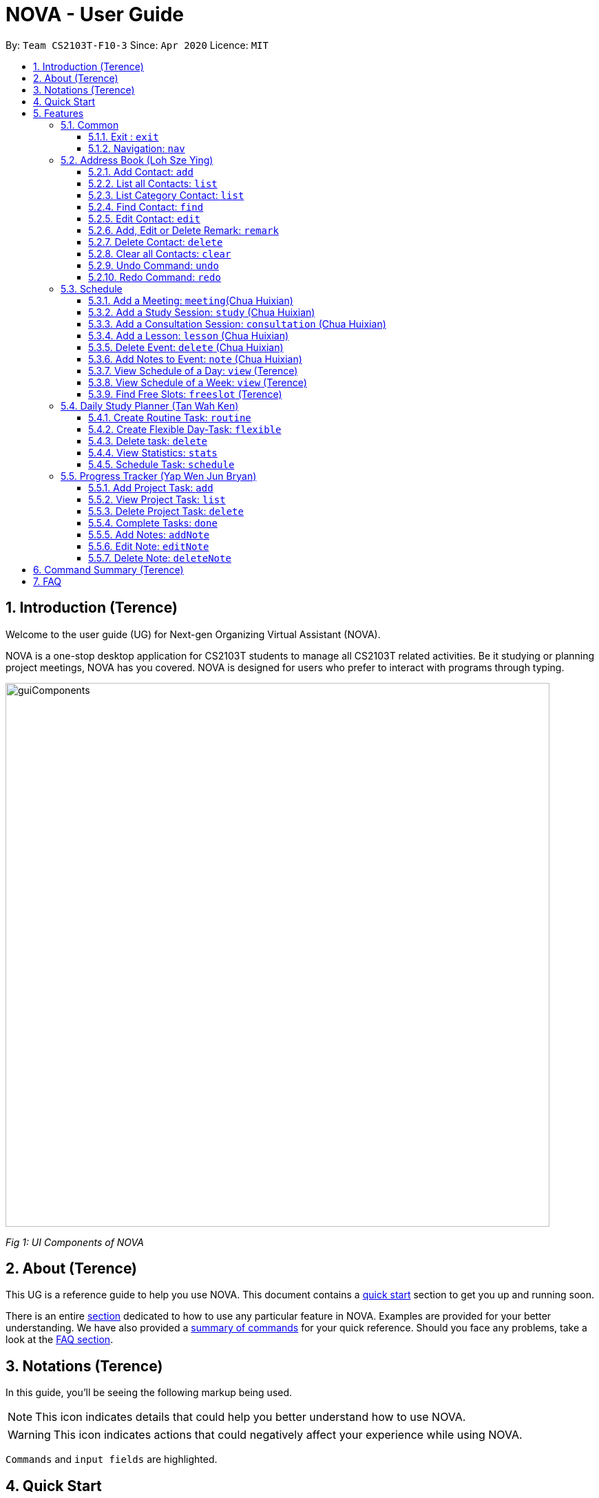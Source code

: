 [[Top]]
= NOVA - User Guide
:site-section: UserGuide
:toc:
:toc-title:
:toc-placement: preamble
:toclevels: 4
:sectnums:
:imagesDir: images
:stylesDir: stylesheets
:xrefstyle: full
:experimental:
ifdef::env-github[]
:tip-caption: :bulb:
:note-caption: :information_source:
endif::[]

:repoURL: https://github.com/AY1920S2-CS2103T-F10-3/main

By: `Team CS2103T-F10-3`      Since: `Apr 2020`      Licence: `MIT`

[[Intro]]
// tag::intro[]
== Introduction (Terence)

Welcome to the user guide (UG) for Next-gen Organizing Virtual Assistant (NOVA).

NOVA is a one-stop desktop application for CS2103T students to manage all CS2103T related activities. Be it studying
or planning project meetings, NOVA has you covered. NOVA is designed for users who prefer to interact with programs
through typing.

image::userguide/guiComponents.png[width="790" align="center"]
[.text-center]
_[.small]#Fig 1: UI Components of NOVA#_

// end::intro[]
// tag::about[]

[[About]]
== About (Terence)

This UG is a reference guide to help you use NOVA. This document contains a <<QuickStart, quick start>> section to get
you up and
running soon.

There is an entire <<Features, section>> dedicated to how to use any particular feature in NOVA. Examples are provided
for your
better understanding. We have also provided a <<Summary, summary of commands>> for your quick reference. Should you
face any problems, take a look at the <<FAQ, FAQ section>>.

// end::about[]
// tag::notation[]

[[Notation]]
== Notations (Terence)
In this guide, you'll be seeing the following markup being used.

[NOTE]
This icon indicates details that could help you better understand how to use NOVA.

[WARNING]
This icon indicates actions that could negatively affect your experience while using NOVA.

`Commands` and `input fields` are highlighted.

// end::notation[]

[[QuickStart]]
== Quick Start
Here are some steps to get you started:

.  Ensure you have Java *11* or above installed in your Computer.
.  Download the latest *nova.jar* link:{repoURL}/releases[here].
.  Copy the file to the folder you want to use as the home folder for your NOVA.
.  Double-click the file to start the app. The GUI should appear in a few seconds.
+
image::Ui.png[width="790" align="center"]
[.text-center]
_[.small]#Fig 4.1: GUI of NOVA#_
+
.  Type the command in the command box and press kbd:[Enter] to execute it.
.  Try the following commands to get you warmed up:

* *`nav ab`*: navigates to address book mode.

[NOTE]
====
You can use the following commands once you are in address book mode:

* *`list`* : lists all contacts

* `add n\John Doe p\98765432 e\\john@gmail.com c\classmate` : adds a contact named John Doe to the Address Book
 and categorise as classmate
====
* *`exit`* : exits the app

Refer to <<Features, Features>> for details of each command.

[[Features]]
== Features
Features are grouped together in modes of operation. There is a set of common commands which can be used in any mode,
and within every mode, there is also a set of commands for you to use and get things done.

=== Common
NOVA offers a set of common functionalities across all modes. These commands can be executed within any mode in NOVA.

==== Exit : `exit`
You can exit NOVA with this command. While exiting NOVA, contacts, schedules and notes will be saved.

Format: +
`exit`

<<Top, [Back to Top]>>

==== Navigation: `nav`
You can navigate to the desired mode to use its features.

Format: +
`nav [home/ab/schedule/planner/progresstracker]`

[NOTE]
`ab` refers to address book.

Example: +
Suppose you want to use the schedule,

enter the command: `nav schedule`

NOVA will change the mode to schedule as seen below.

image::userguide/schedule_nav.png[width="790" align="center"]
[.text-center]
_[.small]#Fig 5.1.2: GUI of NOVA after entering `nav schedule`#_

<<Top, [Back to Top]>>

=== Address Book (Loh Sze Ying)
Learn how to work with the Address Book in NOVA. The address book feature allows you to keep in contact with
your teammates and classmates, and contacts are automatically sorted by alphabetical order. +

You need to be in address book mode to use the features. Access this mode by entering the command `nav ab`. Your NOVA should look something
like Figure 5.2 below.

image::userguide/addressbook.png[width="790" align="center"]
[.text-center]
_[.small]#Fig 5.2: GUI of NOVA after entering `nav ab`#_

==== Add Contact: `add`
You can add your classmate or teammate as contact.

Format: `add n\[name] p\[phone number] e\[email address] c\[classmate/teammate]`

[NOTE]
====
* `[name]` is not case-sensitive. (E.g. "Jane doe" is the same as "jane Doe"). +
The name you add will be automatically formatted. (E.g. "jane doe" will become "Jane Doe")
* `[classmate/teammate]` is not case-sensitive. (E.g. "ClassMate" is the same as "classmate")
* You can only add either `classmate` or `teammate` as category
====

Example: +
Suppose you want to add your classmate named Jane Doe, with phone number 12345678 and email address janedoe@gmail.com
into NOVA,

enter the command: `add n\Jane Doe p\12345678 e\\janedoe@gmail.com c\classmate`

NOVA will add a new contact named Jane Doe, phone number 12345678 and email address janedoe@gmail.com into the
classmate category and display a confirmation message as seen below.

image::userguide/addressbook_add.PNG[width="690" align="center"]
[.text-center]
_[.small]#Fig 5.2.1: Display message after entering +
`add n\Jane Doe p\12345678 e\\janedoe@gmail.com c\classmate`#_

<<Top, [Back to Top]>>

==== List all Contacts: `list`
You can list the contact's name, phone number and category of all contacts.

Format: `list`

<<Top, [Back to Top]>>

==== List Category Contact: `list`
You can list the name and phone number of all the contacts under a specified category, be it classmate or teammate.

Format: `list c\[classmate/teammate]`

[NOTE]
====
* `[classmate/teammate]` is not case-sensitive. (E.g. "ClasSMate" is the same as "classmate")
* There are only `classmate` and `teammate` categories
====

Example:

* Suppose you want to view all the classmate contacts that you have added into NOVA,
+
enter the command: `list c\classmate`
+
NOVA will lists all your contacts in the `classmate` category. +
 +

* Suppose you want to view all the teammate contacts that you have added into NOVA,
+
enter the command: `list c\teammate`
+
NOVA will lists all your contacts in the `teammate` category.

<<Top, [Back to Top]>>

==== Find Contact: `find`
You can find a contact added to the address book easily, either with the full name or just with the person's first or the last name.

Format: `find n\[name]`

[NOTE]
====
* `[name]` is not case-sensitive. (E.g. "Jane doe" is the same as "jane Doe")
====

Example:

* Suppose you want to find Jane Doe within NOVA,
+
enter the command: `find n\Jane doe`
+
NOVA will find and list saved contacts named Jane Doe.

* Or you can find Jane Doe with just Jane,
+
enter the command: `find n\Jane`
+
NOVA will find and list saved contacts named Jane.

<<Top, [Back to Top]>>

==== Edit Contact: `edit`
You can edit the contacts that you have added. If the contact you want to edit does not exist, NOVA will let you know. +

Format: `edit i\[index] n\[name] p\[phone number] e\[email address] c\[classmate/teammate]`

[WARNING]
====
The `[index]` will apply on the list of your most recent `list`, `list c\[classmate/teamate]` or `find` command.
Confirm the position of the contact in your most recent list to avoid editing other contact.
====

[NOTE]
====
* At least one of the optional fields must be provided (`n\[name]`, `p\[phone number]`,
`e\[email address]` or `c\[classmate/teammate]`)
* The `[index]` must be a positive integer. (E.g. 1, 2, 3, ...)
* `[name]` and `[classmate/teammate]` are not case-sensitive. (E.g. "Jane doe" is the same as "jane Doe")
* The name you add will be automatically formatted. (E.g. "jane doe" will become "Jane Doe")
* You can only edit either `classmate` or `teammate` as category
====

Example: +
Suppose you want to edit the Alex Yeoh's phone number in your address book after using `list` as shown below,

image::userguide/addressbook_list.PNG[width="690" align="center"]
[.text-center]
_[.small]#Fig 5.2.5.1: Example display message after entering `list`#_

enter the command: `edit i\1 p\88888888`

NOVA will edit the phone number of Alex Yeoh to 88888888 as shown below.

image::userguide/addressbook_edit.PNG[width="790" align="center"]
[.text-center]
_[.small]#Fig 5.2.5.2: Display message after entering `edit i\1 p\88888888`#_

<<Top, [Back to Top]>>

==== Add, Edit or Delete Remark: `remark`
You can add remarks that are category specific, to a contact.

Format: `remark i\[index] r\[remark]`

[WARNING]
====
The `[index]` will apply on the list of your most recent `list`, `list c\[classmate/teamate]` or `find` command.
Confirm the position of the contact in your most recent list to avoid editing other contact.
====

[NOTE]
====
* The `[index]` must be a positive integer. (E.g. 1, 2, 3, ...)
* To remove any remarks, use `remark i\[index] r\` or `remark i\[index]`
====

Example: +
Suppose you want add remark to Bernice Yu in your address book after using `list` as seen in Fig 5.2.5.1,

enter the command: `remark i\2 r\She\'s a nice teammate`

NOVA will add the remark "She's a nice teammate" to Bernice Yu in your address book as shown below.

image::userguide/addressbook_remark.PNG[width="790" align="center"]
[.text-center]
_[.small]#Fig 5.2.6.2: Display message after entering `remark i\2 r\She's a nice teammate`#_

<<Top, [Back to Top]>>

==== Delete Contact: `delete`
You can delete a contact that you have added. If the contact you try to delete does not exist, NOVA will let you know.

Format: `delete i\[index]`

[WARNING]
====
The `[index]` will apply on the list of your most recent `list`, `list c\[classmate/teamate]` or `find` command.
Confirm the position of the contact in your most recent list to avoid editing other contact.
====

[NOTE]
====
* Deletes the contact at the specified `[index]` in the displayed contact list
* The `[index]` must be a positive integer. (E.g. 1, 2, 3, ...)
====

Example: +
Suppose you want to delete Alex Yeoh's contact after using the `list` as seen in Fig 5.2.5.1,

enter the command: `delete i\1`

NOVA will delete Alex Yeoh from your the address book.

image::userguide/addressbook_delete.PNG[width="790" align="center"]
[.text-center]
_[.small]#Fig 5.2.7.2: Display message after entering `delete i\1`#_

<<Top, [Back to Top]>>

==== Clear all Contacts: `clear`
You can clear all the contacts that you have added in your address book.

Format: `clear`

[WARNING]
Using `clear` command will **delete all** the contacts that you have saved.

<<Top, [Back to Top]>>

==== Undo Command: `undo`
You can undo a command that you have entered. If you cannot undo, NOVA will let you know.

Format: `undo`

<<Top, [Back to Top]>>

==== Redo Command: `redo`

You can redo undone commands. To use `redo`, you must first have used `undo`. If you cannot redo, NOVA will let you know.

Format: `redo`

[WARNING]
After you successfully entered a command (apart from undo) after an undo command, you will lose all undone commands.

<<Top, [Back to Top]>>

=== Schedule
Learn how to work with the schedule feature in NOVA. You can track important events by adding them into the schedule
and manage them easily.

You need to be in schedule mode. Enter the schedule mode by entering the command `nav schedule`.
Your NOVA should look something like Figure 5.3 below.

image::userguide/schedule_nav.png[width="790" align="center"]
[.text-center]
_[.small]#Figure 5.3: GUI of NOVA after user typed `nav schedule`#_

// tag::events[]

==== Add a Meeting: `meeting`(Chua Huixian)
You can add a meeting as one of your events.
If there is already an event in the time slot, NOVA will inform you.

Format: `meeting d\[description] v\[venue] t\[YYYY-MM-DD] [Start time (HH:MM)] [End time (HH:MM)]`

[NOTE]
====
* The `[End time (HH:MM)]` must be later than the `[Start time (HH:MM)]`.
* `00:00` is the start of a day, `23:59` is the end of a day.
* You can only add meetings to dates that fall within the semester.
* All prefixes (i.e. `d\`, `v\` and `t\`) must be present.
* `[description]` and/or `[venue]` can be left as blank spaces if you wish (i.e. " ").
====

Example: +
Suppose you wish to add a project meeting into your schedule, which is from 2pm to 3pm on 20 Feb 2020, +

enter the command: `meeting d\CS2103T website set-up v\COM1 t\2020-02-20 14:00 15:00`

NOVA will create an event for a team meeting at COM1 on 20 Feb 2020 to set up CS2103T website from 2pm to 3pm.

image::userguide/EventMeeting.png[width="400" align="center"]
[.text-center]
_[.small]#Fig 5.3.1: Display message after entering +
 `meeting d\CS2103T website set-up v\COM1 t\2020-02-20 14:00 15:00`#_

<<Top, [Back to Top]>>

==== Add a Study Session: `study` (Chua Huixian)
You can add a study session as one of your events.
If there is already an event in the time slot, NOVA will inform you.

Format: `study d\[description] v\[venue] t\[YYYY-MM-DD] [Start time (HH:MM)] [End time (HH:MM)]`

[NOTE]
====
* The `[End time (HH:MM)]` must be later than the `[Start time (HH:MM)]`.
* `00:00` is the start of a day, `23:59` is the end of a day.
* You can only add study sessions to dates that fall within the semester.
* All prefixes (i.e. `d\`, `v\` and `t\`) must be present.
* `[description]` and/or `[venue]` can be left as blank spaces if you wish (i.e. " ").
====

Example: +
Suppose you wish to add a group study session from 4pm to 5pm on 20 Feb 2020, +

enter the command: `study d\cool peeps revision v\COM1 t\2020-02-20 16:00 17:00`

NOVA will create an event for study session at COM1 on 20 Feb 2020 from 4pm to 5pm.

image::userguide/EventStudy.png[width="400" align="center"]
[.text-center]
_[.small]#Fig 5.3.2: Display message after entering +
 `study d\cool peeps revision v\COM1 t\2020-02-20 16:00 17:00`#_

<<Top, [Back to Top]>>

==== Add a Consultation Session: `consultation` (Chua Huixian)
You can add a consultation session as one of your events.
If there is already an event in the time slot, NOVA will inform you.

Format: `consultation d\[description] v\[venue] t\[YYYY-MM-DD] [Start time (HH:MM)] [End time (HH:MM)]`

[NOTE]
====
* The `[End time (HH:MM)]` must be later than the `[Start time (HH:MM)]`.
* `00:00` is the start of a day, `23:59` is the end of a day.
* You can only add consultation sessions to dates that fall within the semester.
* All prefixes (i.e. `d\`, `v\` and `t\`) must be present.
* `[description]` and/or `[venue]` can be left as blank spaces if you wish (i.e. " ").
====

Example: +
Suppose you wish to add a consultation session from 3pm to 4pm on 20 Feb 2020, +

enter the command: `consultation d\clarify UML v\COM1 t\2020-02-20 15:00 16:00`

NOVA will create an event for consultation at COM1 on 20 Feb 2020 to clarify UML from 3pm to 4pm.

image::userguide/EventConsultation.png[width="400" align="center"]
[.text-center]
_[.small]#Fig 5.3.3: Display message after entering +
 `consultation d\clarify UML v\COM1 t\2020-02-20 15:00 16:00`#_

<<Top, [Back to Top]>>

==== Add a Lesson: `lesson` (Chua Huixian)
You can add weekly lessons as one of your events.
If there is already an event in the time slot, NOVA will inform you.

Format: `lesson d\[description] v\[venue] t\[day] [Start time (HH:MM)] [End time (HH:MM)]`

[NOTE]
====
* The `[End time (HH:MM)]` must be later than the `[Start time (HH:MM)]`.
* `00:00` is the start of a day, `23:59` is the end of a day.
* The lesson will be repeated weekly from weeks 1 to 13.
* There will not be lessons in the recess week.
* All prefixes (i.e. `d\`, `v\` and `t\`) must be present.
* `[description]` and/or `[venue]` can be left as blank spaces if you wish (i.e. " ").
====

Example: +
Suppose you wish to add a weekly lesson from 3pm to 4pm on Friday, +

enter the command: `lesson d\CS2103T tutorial v\COM1-B103 t\Friday 15:00 16:00`

NOVA will create weekly events for CS2103T tutorial at COM1-B103 on Friday from 3pm to 4pm for the entire semester.

image::userguide/EventLesson.png[width="400" align="center"]
[.text-center]
_[.small]#Fig 5.3.4: Display message after entering +
 `lesson d\CS2103T tutorial v\COM1-B103 t\Friday 15:00 16:00`#_

<<Top, [Back to Top]>>

==== Delete Event: `delete` (Chua Huixian)
You can delete an event that you no longer want.
If the event does not exist, NOVA will inform you.

Format: `delete t\[YYYY-MM-DD] i\[index]`

[NOTE]
====
* `[index]` must be a positive integer. (E.g. 1, 2, 3, ...)
* All prefixes (i.e. `t\` and `i\`) must be present.
====

Example: +
Suppose you wish to remove the second event from the list of events on 20 Feb 2020, +

enter the command: `delete t\2020-02-20 i\2`

NOVA will delete the second event on 20 Feb 2020.

image::userguide/EventDelete.png[width="400" align="center"]
[.text-center]
_[.small]#Fig 5.3.5: Display message after entering `delete t\2020-02-20 i\2`#_

<<Top, [Back to Top]>>

==== Add Notes to Event: `note` (Chua Huixian)
You can add additional notes about an event. If the event does not exist, NOVA will inform you.

Format: `note d\[description] t\[YYYY-MM-DD] i\[index]`

[NOTE]
====
* `[index]` must be a positive integer. (E.g. 1, 2, 3, ...)
* All prefixes (i.e. `d\`, `t\` and `i\`) must be present.
* `[description]` can be left as a blank space if you wish (i.e. " ").
====

Example: +
Suppose you wish to add a note that indicates the work allocation to a meeting event, +

enter the command: `note d\Alice - Contact Us page, Bob - Readme Page t\2020-02-20 i\1`

NOVA will add a note with the description "note d\Alice - Contact Us page, Bob - Readme Page t\2020-02-20 i\1"
to the first event on 20 Feb 2020.

image::userguide/EventNote.png[width="400" align="center"]
[.text-center]

_[.small]#Fig 5.3.6: Display message after entering +
`note d\Alice - Contact Us page, Bob - Readme Page t\2020-02-20 i\1`#_

// end::events[]

<<Top, [Back to Top]>>

// tag::view[]
==== View Schedule of a Day: `view` (Terence)
You can view the schedule of a specified day. If there is nothing to do on that day, NOVA will tell you.

Format: +
`view t\[YYYY-MM-DD]`

Example: +
Suppose you want to check out what events are happening on 20 Feb, +

enter the command: `view t\2020-02-20`

NOVA will show your schedule on 20 Feb 2020 as seen below.

image::userguide/schedule_view_date.png[width="450" align="center"]
[.text-center]
_[.small]#Fig 5.3.7: Display message after entering `view t\2020-02-20`#_

<<Top, [Back to Top]>>

==== View Schedule of a Week: `view` (Terence)
You can view the schedule of a specified week. If there is nothing to do on that week, NOVA will tell you.

Format: +
`view week i\[week #]`

[NOTE]
====
* `[week #]` must be a positive integer. (E.g. 1, 2, 3, ...)
* Week number for special weeks are as such:
** Recess week is week 16
** Reading week is week 14
** Final examination week is week 15
====

Example: +
Suppose you are interested in what is going to happen in week 6 of the semester, +

enter the command: `view week i\6`

NOVA will show your schedule in week 6 of the semester as seen below.

image::userguide/schedule_view_week.png[width="450" align="center"]
[.text-center]
_[.small]#Fig 5.3.8: Display message after entering `view week i\6`#_

<<Top, [Back to Top]>>

==== Find Free Slots: `freeslot` (Terence)
You can find free slots on a day easily within your schedule without looking through your schedule.

Format: +
`freeslot t\[YYYY-MM-DD]`

Example: +
Suppose you want to find pockets of free time on 20 Feb 2020, +

enter the command: `freeslot t\2020-02-20`

NOVA will show you your freeslots on 20 Feb 2020.

<<Top, [Back to Top]>>

// end::view[]
//tag::studyplanner[]
=== Daily Study Planner (Tan Wah Ken)
Learn how to work with the planner feature in NOVA. You can add daily/weeky tasks into your study plan and schedule it
on any day you like hassle-free.

You need to be in planner mode. Enter the planner mode by entering the command
`nav planner`.

image::userguide/planner.PNG[width="790" align="center"]
[.text-center]
_[.small]#Fig 5.4: GUI of NOVA after user typed contact `nav planner`#_

==== Create Routine Task: `routine`
You can create routine tasks in your study plan. When being scheduled, the tasks will lasts for 30 minutes weekly if
possible.

Format: +
`routine p\[task name] f\[daily/weekly] d\[event duration in minutes]`

[NOTE]
`[event duration in minutes]` must be between 0 and 1440

Example: +
Suppose you want to create a weekly routine task "read cs2103 textbook",

enter the command: `routine p\read cs2103 textbook f\weekly d\30`

NOVA will create a new task “read cs2103 textbook”.

<<Top, [Back to Top]>>

==== Create Flexible Day-Task: `flexible`
You can create flexible tasks in your study plan, which will create one event per day when being scheduled. When
being scheduled, these tasks will create events with duration as long as possible, from 10 minutes to 60 minutes.

Format: +
`flexible p\[task name] t\[total minutes] mind\[maximum event duration in minutes] maxd\[maximum event duration in minutes]`

[NOTE]
====
* `[total minutes]` must be greater than `[minimum event duration in minutes]`
* `[maximum event duration in minutes]` must be greater or equal to `[minimum event duration in minutes]`
* `[minimum event duration in minutes]` and `[maximum event duration in minutes]` must be between 0 and 1440
====

Example: +
Suppose you want to create a flexible task "study vocabulary", +
 +
enter the command: `flexible p\study vocabulary t\100 mind\10 maxd\60`

NOVA will create a new task “study vocabulary”. When being scheduled, this task will create one event “study vocabulary”
with duration as long as possible, from 10 minutes to 60 minutes. The total duration of all the event scheduled will
not exceed 100 minutes.

<<Top, [Back to Top]>>

==== Delete task: `delete`
You can delete a task, and all its related future events.

Format: +
`delete p\[task name]`

Example: +
Suppose you want to delete the task "study vocabulary",

enter the command: `delete p\study vocabulary`

NOVA will delete the task “study vocabulary” and all its related future events.

<<Top, [Back to Top]>>

==== View Statistics: `stats`
You can view the statistics of every tasks currently in study plan. The statistics are as follows:

* For weekly routine task, statistics consists of:
** Number of weeks completed and incomplete since its creation
** All the events related to the task
* For daily routine task, statistics consists of:
** Number of days done and not done since its creation
** All the events related to the task

* For flexible tasks, statistics consists of:
** Percentage done (Total duration of every event created / Total minutes)
** All the events related to the task

Format: +
`stats`

NOVA will display the statistics of all the tasks currently in study plan.

<<Top, [Back to Top]>>

==== Schedule Task: `schedule`
You can generate an event on a random spot on the specified day according to the requirements of the task if
possible. The event is generated on a random slot, you will need to manually modify the event generated if you wish.
If it is impossible to schedule an event for the task for that day, you will be notified.

Format: +
`schedule p\[task name] t\[YYYY-MM-DD]` +

Example:

* Suppose you want to schedule the weekly routine task "read cs2103 textbook",
+
enter the command: `schedule p\read cs2103 textbook t\2020-03-20`
+
NOVA will finds a free slot bigger than 30 minutes as specified by the task, and creates an event “read cs2103
textbook” that lasts for 30 minutes on a random spot within the free slot.

* Suppose you want to schedule the flexible task "study vocabulary",
+
enter the command: `schedule p\study vocabulary t\2020-03-20` +
+
NOVA will finds a free slot bigger than 10 minutes as specified by the task, and creates an event “read cs2103
textbook” on a random spot within the free slot.

<<Top, [Back to Top]>>

//end::studyplanner[]
//tag::ProgressTracker[]

=== Progress Tracker  (Yap Wen Jun Bryan)
Learn how to work with the progress tracker feature in NOVA. You can track important project tasks by adding them into the progress tracker
and manage them easily.

You need to be in Progress Tracker mode. Enter the Progress Tracker mode by entering the
command `nav progresstracker`. Your NOVA should look something like Figure 5.5 below.

image::userguide/progressTracker.png[width="790" align="center"]
[.text-center]
_[.small]#Fig 5.5: GUI of NOVA after typing command `nav progresstracker`#_

==== Add Project Task: `add`
You can add tasks under projects in the progress tracker.

Format: +
`add p\[ip/tp] w\[week number] d\[task description]`

[NOTE]
====
* Only `ip` and `tp` projects are available and are not case-sensitive
* `add` is case-sensitive
* `[week number]` must be a positive integer (E.g. 1, 2, 3, …)
* `[task description]` cannot be empty
* There are only weeks 1 to 13 in each project
* When multiple same tags are keyed, the last tag will be taken as the input.
====

Example: +
Suppose you want to add a task to week 3 of IP project to remind yourself to do up javaFx,

enter the command: `add p\ip w\3 d\Do up javaFx`

NOVA will add a task “Do up javaFx” to week 3 of IP in progress tracker.

image::userguide/addPtTaskResult.png[width="790" align="center"]
[.text-center]
_[.small]#Fig 5.5.1: Display message after entering `add p\ip w\3 d\Do up javaFx`#_

<<Top, [Back to Top]>>

==== View Project Task: `list`
You can view tasks under a certain week for projects in the progress tracker.

Format: +
`list p\[ip/tp] w\[week number]`

[NOTE]
====
* Only `ip` and `tp` projects are available and are not case-sensitive
* `list` is case-sensitive
* `[week number]` must be a positive integer (E.g. 1, 2, 3, …)
* There are only weeks 1 to 13 in each project
* When multiple same tags are keyed, the last tag will be taken as the input.
====

Example: +
Suppose you would like to view the tasks you have added to week 3 of IP project,

enter the command: `list p\ip w\3`

NOVA will list the tasks in week 3 of IP project.

image::userguide/listPtTask.png[width="790" align="center"]
[.text-center]
_[.small]#Fig 5.5.2: Display message after entering `list p\ip w\3`#_

<<Top, [Back to Top]>>

==== Delete Project Task: `delete`
You can remove tasks under projects in the progress tracker.

Format: `delete p\[ip/tp] w\[week number] t\[task number]`

[NOTE]
====
* Only `ip` and `tp` projects are available and are not case-sensitive
* `delete` is case-sensitive
* `[week number]` and `[task number]` must be a positive integer (E.g. 1, 2, 3, …)
* There are only weeks 1 to 13 in each project
* When multiple same tags are keyed, the last tag will be taken as the input.
====

Example: +
Suppose you wish to delete task number 1 in week 3 of IP project,

enter the command: `delete p\ip w\3 t\1`

NOVA will delete task 1 in week 3 of IP in progress tracker.

image::userguide/deletePtTaskResult.png[width="790" align="center"]
[.text-center]
_[.small]#Fig 5.5.3: Display message after entering `delete p\ip w\3 t\1`#_

<<Top, [Back to Top]>>

==== Complete Tasks: `done`
You can mark tasks in the progress tracker as done.

Format: +
`done p\[ip/tp] w\[week number] t\[task number]`

[NOTE]
====
* Only `ip` and `tp` projects are available and are not case-sensitive
* There are only weeks 1 to 13 in each project
* When multiple same tags are keyed, the last tag will be taken as the input.
* `done` is case-sensitive
* `[week number]` and `[task number]` must be a positive integer (E.g. 1, 2, 3, …)
====

Example: +
Suppose you wish to set task number 1 in week 3 of IP project as done or undone,

enter the command: `done p\ip w\3 t\1`

NOVA will set task 1 in week 3 of IP in progress tracker as done/undone depending on it's status originally.

image::userguide/setDonePtTaskResult.png[width="470" align="center"]
[.text-center]
_[.small]#Fig 5.5.4: Display message after entering `done p\ip w\3 t\1`#_

<<Top, [Back to Top]>>

==== Add Notes: `addNote`
You can add notes to project tasks in the progress tracker.

Format: +
`addNote p\[ip/tp] w\[week number] t\[task number] d\[note]`

[NOTE]
====
* `addNote` is case-sensitive
* Only `ip` and `tp` projects are available and are not case-sensitive
* `[week number]` and `[task number]` must be a positive integer (E.g. 1, 2, 3, …)
* `[note]` cannot be empty
* There are only weeks 1 to 13 in each project
* When multiple same tags are keyed, the last tag will be taken as the input.
====

Example: +
Suppose you wish to add a note to remind yourself to create a branch and tag for task number 2 in week 3 of IP project,

enter the command: `addNote p\ip w\3 t\1 d\Need create branch and tag`

NOVA will add a note “Need create branch and tag” to task 1 in week 3 of IP.

image::userguide/addPtNote.png[width="790" align="center"]
[.text-center]
_[.small]#Fig 5.5.5: Display message after entering `addNote p\ip w\3 t\1 d\Need create branch and tag`#_

<<Top, [Back to Top]>>

==== Edit Note: `editNote`
You can edit the note that you have added to tasks in projects in the progress tracker.

Format: +
`editNote p\[ip/tp] w\[week number] t\[task number] d\[new note]`

[NOTE]
====
* `editNote` is case-sensitive
* Only `ip` and `tp` projects are available and are not case-sensitive
* `[week number]` and `[task number]` must be a positive integer (E.g. 1, 2, 3, …)
* `[new note]` cannot be empty
* There are only weeks 1 to 13 in each project
* When multiple same tags are keyed, the last tag will be taken as the input.
====

Example: +
Suppose you wish to edit the note added in task 1 of week 3 in IP project,

enter the command: `editNote p\ip w\3 t\1 d\consult tutor`

NOVA will edit the note under task 1 of week 3 of IP.

image::userguide/editPtNote.png[width="500" align="center"]
[.text-center]
_[.small]#Fig 5.5.6: Display message after entering `editNote p\ip w\3 t\1 d\consult tutor`#_

<<Top, [Back to Top]>>

==== Delete Note: `deleteNote`
You can delete the note that you have added to tasks in projects in the progress tracker.

Format: +
`deleteNote p\[ip/tp] w\[week number] t\[task number]`

[NOTE]
====
* `deleteNote` is case-sensitive
* Only `ip` and `tp` projects are available and are not case-sensitive
* `[week number]` and `[task number]` must be a positive integer (E.g. 1, 2, 3, …)
* There are only weeks 1 to 13 in each project
* When multiple same tags are keyed, the last tag will be taken as the input.
====

Example: +
Suppose you wish to delete the note added in task 1 of week 3 in IP project,

enter the command: `deleteNote p\ip w\3 t\1`

NOVA will delete the note under task 1 of week 3 of IP.

image::userguide/deletePtNote.png[width="500" align="center"]
[.text-center]
_[.small]#Fig 5.5.7: Display message after entering `deleteNote p\ip w\3 t\1`#_

//end::ProgressTracker[]
<<Top, [Back to Top]>>

[[Summary]]
== Command Summary (Terence)

[%autowidth,cols="<.^,<.^,<.^",options="header"]
|=========================================================
| Mode | Command | Description
.2+| Common
| exit | Exits NOVA
| nav [home/ ab/ schedule/ planner/ tracker] | Changes the mode of NOVA

.10+| Address Book
| add n\[name] p\[phone number] e\[email address] c\[classmate/teammate] | Adds a contact into your address book
| clear | Deletes all contacts within your address book
| delete i\[index] | Deletes the contact at the specified index
| edit i\[index] n\[name] p\[phone number] e\[email address] c\[classmate/teammate] | Edits the contact at the
specified index to the specified fields
| find n\[name] | Finds a contact in your address book
| list | Lists all the contacts in your address book
| list c\[classmate/teammate] | Lists all the contacts of the specified category in your address book
| redo | Redoes an undone command
| remark i\[index] r\[remark] | Adds a category specific remark to the contact at the specified index
| undo | Undoes a command

.9+| Schedule
| consultation d\[description] v\[venue] t\[YYYY-MM-DD] [Start time (HH:MM)] [End time (HH:MM)] | Adds a consultation
event to your schedule
| delete t\[YYYY-MM-DD] i\[index] | Deletes the event at the specified index on the specified day
| freeslot t\[YYYY-MM-DD] | Find pockets of free time you have on the specified day
| lesson d\[description] v\[venue] t\[day] [Start time (HH:MM)] [End time (HH:MM)] | Adds a lesson to your schedule
| meeting d\[description] v\[venue] t\[YYYY-MM-DD] [Start time (HH:MM)] [End time (HH:MM)] | Adds a meeting event to
your schedule
| note d\[description] t\[YYYY-MM-DD] i\[index] | Adds a note to the event at the specified index of the specified date
| study d\[description] v\[venue] t\[YYYY-MM-DD] [Start time (HH:MM)] [End time (HH:MM)] | Adds a study session event
into your schedule
| view t\[YYYY-MM-DD] | Shows the events happening on the specified date
| view week i\[week #] | Shows the events happening on the specified week

.5+| Daily Study Planner
| delete p\[task name] | Deletes a task and all its events
| flexible | Creates a flexible task
| routine p\[task name] f\[daily/weekly] d\[event duration in minutes]| Creates a routine task
| schedule | Schedules a tasks in the schedule
| stats | Views the statistics of your planner

.7+| Progress Tracker
| add p\[ip/tp] w\[week number] d\[task description] | Adds a task to the specified week and project
| list p\[ip/tp] w\[week number] | Lists the tasks that have been added to the specified week and project
| delete p\ip w\3 t\3 | Deletes the specified task
| done p\[ip/tp] w\[week number] t\[task number] | Sets the status of the specified task to done/undone
| addNote p\[ip/tp] w\[week number] t\[task number] d\note | Adds a note to the specified task
| editNote p\[ip/tp] w\[week number] t\[task number] d\[new note] | Overwrites the existing note with the new note
| deleteNote p\[ip/tp] w\[week number] t\[task number] | Deletes the note in the specified task
|=========================================================

<<Top, [Back to Top]>>

[[FAQ]]
== FAQ

*Q*: How do I transfer my data to another Computer? +
*A*: You can install the app on the other computer and overwrite the empty data file it creates with the file that
contains the data of your previous NOVA folder.

<<Top, [Back to Top]>>
